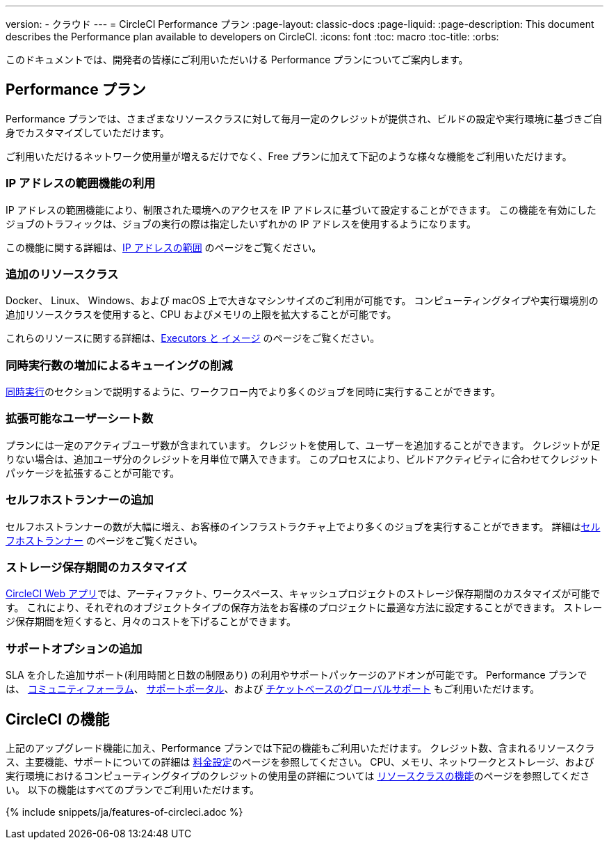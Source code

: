 ---

version:
- クラウド
---
= CircleCI Performance プラン
:page-layout: classic-docs
:page-liquid:
:page-description: This document describes the Performance plan available to developers on CircleCI.
:icons: font
:toc: macro
:toc-title:
:orbs:

このドキュメントでは、開発者の皆様にご利用いただいける Performance プランについてご案内します。

== Performance プラン

Performance プランでは、さまざまなリソースクラスに対して毎月一定のクレジットが提供され、ビルドの設定や実行環境に基づきご自身でカスタマイズしていただけます。

ご利用いただけるネットワーク使用量が増えるだけでなく、Free プランに加えて下記のような様々な機能をご利用いただけます。

=== IP アドレスの範囲機能の利用

IP アドレスの範囲機能により、制限された環境へのアクセスを IP アドレスに基づいて設定することができます。 この機能を有効にしたジョブのトラフィックは、ジョブの実行の際は指定したいずれかの IP アドレスを使用するようになります。

この機能に関する詳細は、<<ip-ranges#,IP アドレスの範囲>> のページをご覧ください。

=== 追加のリソースクラス

Docker、 Linux、 Windows、および macOS 上で大きなマシンサイズのご利用が可能です。 コンピューティングタイプや実行環境別の追加リソースクラスを使用すると、CPU およびメモリの上限を拡大することが可能です。

これらのリソースに関する詳細は、<<executor-intro#,Executors と イメージ>> のページをご覧ください。

=== 同時実行数の増加によるキューイングの削減

<<#concurrency,同時実行>>のセクションで説明するように、ワークフロー内でより多くのジョブを同時に実行することができます。

=== 拡張可能なユーザーシート数

プランには一定のアクティブユーザ数が含まれています。 クレジットを使用して、ユーザーを追加することができます。 クレジットが足りない場合は、追加ユーザ分のクレジットを月単位で購入できます。 このプロセスにより、ビルドアクティビティに合わせてクレジットパッケージを拡張することが可能です。

=== セルフホストランナーの追加

セルフホストランナーの数が大幅に増え、お客様のインフラストラクチャ上でより多くのジョブを実行することができます。 詳細は<<#self-hosted-runners,セルフホストランナー>> のページをご覧ください。

=== ストレージ保存期間のカスタマイズ

https://app.circleci.com/[CircleCI Web アプリ]では、アーティファクト、ワークスペース、キャッシュプロジェクトのストレージ保存期間のカスタマイズが可能です。 これにより、それぞれのオブジェクトタイプの保存方法をお客様のプロジェクトに最適な方法に設定することができます。 ストレージ保存期間を短くすると、月々のコストを下げることができます。

=== サポートオプションの追加

SLA を介した追加サポート(利用時間と日数の制限あり) の利用やサポートパッケージのアドオンが可能です。 Performance プランでは、 https://discuss.circleci.com/[コミュニティフォーラム]、 https://support.circleci.com/hc/ja[サポートポータル]、および 
 https://support.circleci.com/hc/ja/requests/new[チケットベースのグローバルサポート] もご利用いただけます。

== CircleCI の機能

上記のアップグレード機能に加え、Performance プランでは下記の機能もご利用いただけます。 クレジット数、含まれるリソースクラス、主要機能、サポートについての詳細は https://circleci.com/ja/pricing/[料金設定]のページを参照してください。 CPU、メモリ、ネットワークとストレージ、および実行環境におけるコンピューティングタイプのクレジットの使用量の詳細については https://circleci.com/ja/product/features/resource-classes/[リソースクラスの機能]のページを参照してください。 以下の機能はすべてのプランでご利用いただけます。

{% include snippets/ja/features-of-circleci.adoc %}
